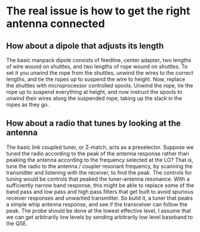* The real issue is how to get the right antenna connected
** How about a dipole that adjusts its length
   The basic manpack dipole consists of feedline, center adapter, two
   lengths of wire wound on shuttles, and two lengths of rope wound on
   shuttles.
   To set it you unwind the rope from the shuttles, unwind the wires
   to the correct lengths, and tie the ropes up to suspend the wire to
   height.
   Now, replace the shuttles with microprocessor controlled spools.
   Unwind the rope, tie the rope up to suspend everything at height,
   and now instruct the spools to unwind their wires along the
   suspended rope, taking up the slack in the ropes as they go.
** How about a radio that tunes by looking at the antenna
   The basic link coupled tuner, or Z-match, acts as a preselector.
   Suppose we tuned the radio according to the peak of the antenna
   response rather than peaking the antenna according to the frequency
   selected at the LO?  That is, tune the radio to the antenna /
   coupler resonant frequency, by scanning the transmitter and
   listening with the receiver, to find the peak.  The controls for
   tuning would be controls that peaked the tuner-antenna resonance.
   With a sufficiently narrow band response, this might be able to
   replace some of the band pass and low pass and high pass filters
   that get built to avoid spurious receiver responses and unwanted
   transmitter.
   So build it, a tuner that peaks a simple whip antenna response, and
   see if the transceiver can follow the peak.
   The probe should be done at the lowest effective level, I assume
   that we can get arbitrarily low levels by sending arbitrarily low
   level baseband to the QSE.

